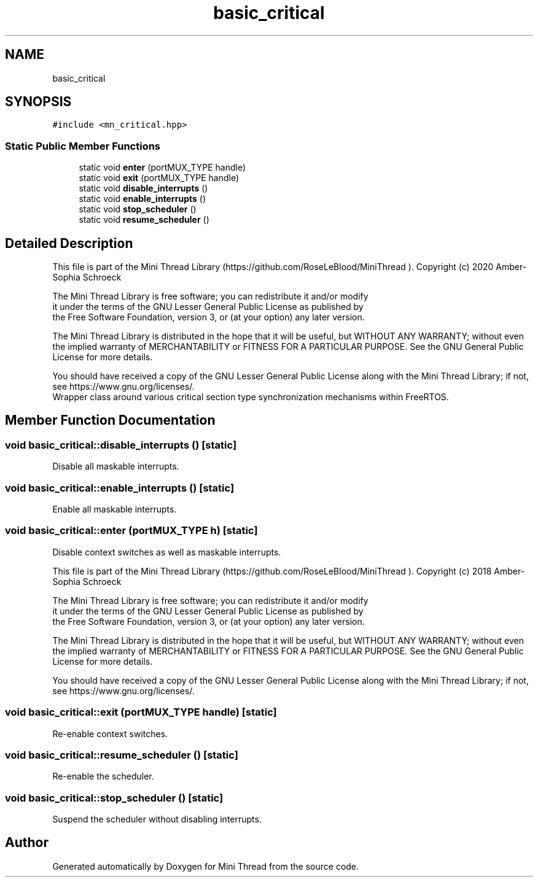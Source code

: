 .TH "basic_critical" 3 "Tue Sep 15 2020" "Version 1.6x" "Mini Thread" \" -*- nroff -*-
.ad l
.nh
.SH NAME
basic_critical
.SH SYNOPSIS
.br
.PP
.PP
\fC#include <mn_critical\&.hpp>\fP
.SS "Static Public Member Functions"

.in +1c
.ti -1c
.RI "static void \fBenter\fP (portMUX_TYPE handle)"
.br
.ti -1c
.RI "static void \fBexit\fP (portMUX_TYPE handle)"
.br
.ti -1c
.RI "static void \fBdisable_interrupts\fP ()"
.br
.ti -1c
.RI "static void \fBenable_interrupts\fP ()"
.br
.ti -1c
.RI "static void \fBstop_scheduler\fP ()"
.br
.ti -1c
.RI "static void \fBresume_scheduler\fP ()"
.br
.in -1c
.SH "Detailed Description"
.PP 
This file is part of the Mini Thread Library (https://github.com/RoseLeBlood/MiniThread )\&. Copyright (c) 2020 Amber-Sophia Schroeck
.PP
The Mini Thread Library is free software; you can redistribute it and/or modify 
.br
 it under the terms of the GNU Lesser General Public License as published by 
.br
 the Free Software Foundation, version 3, or (at your option) any later version\&.
.PP
The Mini Thread Library is distributed in the hope that it will be useful, but WITHOUT ANY WARRANTY; without even the implied warranty of MERCHANTABILITY or FITNESS FOR A PARTICULAR PURPOSE\&. See the GNU General Public License for more details\&.
.PP
You should have received a copy of the GNU Lesser General Public License along with the Mini Thread Library; if not, see https://www.gnu.org/licenses/\&. 
.br
 Wrapper class around various critical section type synchronization mechanisms within FreeRTOS\&. 
.SH "Member Function Documentation"
.PP 
.SS "void basic_critical::disable_interrupts ()\fC [static]\fP"
Disable all maskable interrupts\&. 
.SS "void basic_critical::enable_interrupts ()\fC [static]\fP"
Enable all maskable interrupts\&. 
.SS "void basic_critical::enter (portMUX_TYPE h)\fC [static]\fP"
Disable context switches as well as maskable interrupts\&.
.PP
This file is part of the Mini Thread Library (https://github.com/RoseLeBlood/MiniThread )\&. Copyright (c) 2018 Amber-Sophia Schroeck
.PP
The Mini Thread Library is free software; you can redistribute it and/or modify 
.br
 it under the terms of the GNU Lesser General Public License as published by 
.br
 the Free Software Foundation, version 3, or (at your option) any later version\&.
.PP
The Mini Thread Library is distributed in the hope that it will be useful, but WITHOUT ANY WARRANTY; without even the implied warranty of MERCHANTABILITY or FITNESS FOR A PARTICULAR PURPOSE\&. See the GNU General Public License for more details\&.
.PP
You should have received a copy of the GNU Lesser General Public License along with the Mini Thread Library; if not, see https://www.gnu.org/licenses/\&. 
.br
 
.SS "void basic_critical::exit (portMUX_TYPE handle)\fC [static]\fP"
Re-enable context switches\&. 
.SS "void basic_critical::resume_scheduler ()\fC [static]\fP"
Re-enable the scheduler\&. 
.SS "void basic_critical::stop_scheduler ()\fC [static]\fP"
Suspend the scheduler without disabling interrupts\&. 

.SH "Author"
.PP 
Generated automatically by Doxygen for Mini Thread from the source code\&.
